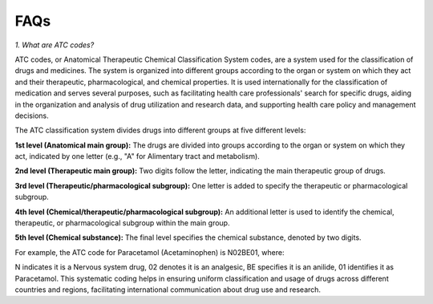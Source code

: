 FAQs
=====================

*1. What are ATC codes?*

ATC codes, or Anatomical Therapeutic Chemical Classification System codes, are a system used for the classification of drugs and medicines. The system is organized into different groups according to the organ or system on which they act and their therapeutic, pharmacological, and chemical properties. It is used internationally for the classification of medication and serves several purposes, such as facilitating health care professionals' search for specific drugs, aiding in the organization and analysis of drug utilization and research data, and supporting health care policy and management decisions.

The ATC classification system divides drugs into different groups at five different levels:

**1st level (Anatomical main group):** The drugs are divided into groups according to the organ or system on which they act, indicated by one letter (e.g., "A" for Alimentary tract and metabolism).

**2nd level (Therapeutic main group):** Two digits follow the letter, indicating the main therapeutic group of drugs.

**3rd level (Therapeutic/pharmacological subgroup):** One letter is added to specify the therapeutic or pharmacological subgroup.

**4th level (Chemical/therapeutic/pharmacological subgroup):** An additional letter is used to identify the chemical, therapeutic, or pharmacological subgroup within the main group.

**5th level (Chemical substance):** The final level specifies the chemical substance, denoted by two digits.

For example, the ATC code for Paracetamol (Acetaminophen) is N02BE01, where:

N indicates it is a Nervous system drug,
02 denotes it is an analgesic,
BE specifies it is an anilide,
01 identifies it as Paracetamol.
This systematic coding helps in ensuring uniform classification and usage of drugs across different countries and regions, facilitating international communication about drug use and research.


